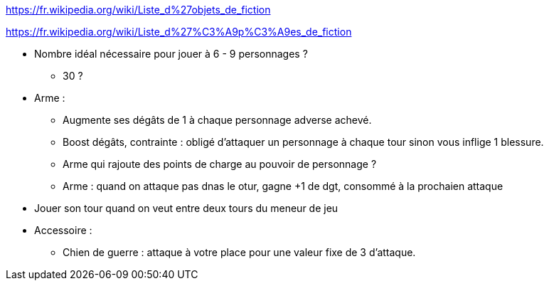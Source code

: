 https://fr.wikipedia.org/wiki/Liste_d%27objets_de_fiction

https://fr.wikipedia.org/wiki/Liste_d%27%C3%A9p%C3%A9es_de_fiction

* Nombre idéal nécessaire pour jouer à 6 - 9 personnages ?
** 30 ?

* Arme :
  ** Augmente ses dégâts de 1 à chaque personnage adverse achevé.
  ** Boost dégâts, contrainte : obligé d'attaquer un personnage à chaque tour sinon vous inflige 1 blessure.
  ** Arme qui rajoute des points de charge au pouvoir de personnage ?
  ** Arme : quand on attaque pas dnas le otur, gagne +1 de dgt, consommé à la prochaien attaque

* Jouer son tour quand on veut entre deux tours du meneur de jeu

* Accessoire :
  ** Chien de guerre : attaque à votre place pour une valeur fixe de 3 d'attaque.
